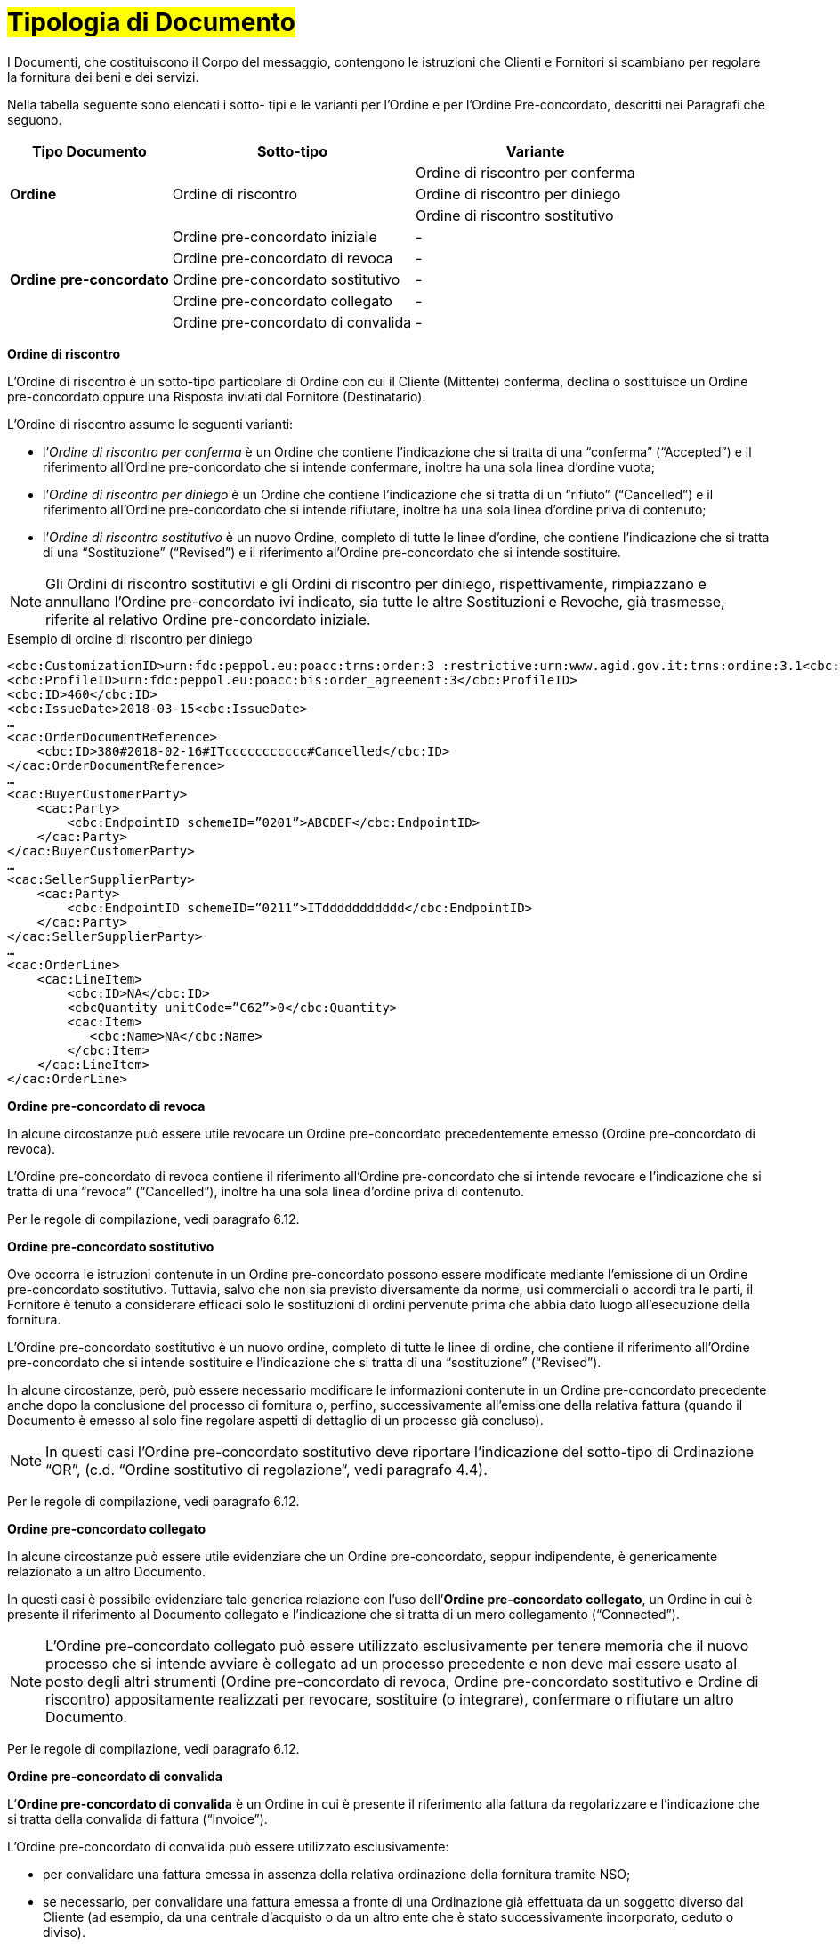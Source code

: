 [[tipologia-documento]]
= #Tipologia di Documento#


I Documenti, che costituiscono il Corpo del messaggio, contengono le istruzioni che Clienti e Fornitori si scambiano per regolare la fornitura dei beni e dei servizi.

Nella tabella seguente sono elencati i sotto- tipi e le varianti per l'Ordine e per l'Ordine Pre-concordato, descritti nei Paragrafi che seguono.


[width="100%", cols="2,3,3", options="header"]
|===

^.^|*Tipo Documento* 
^.^|*Sotto-tipo*
^.^|*Variante* 

.3+^.^|*Ordine* 
.3+.^| Ordine di riscontro  | Ordine di riscontro per conferma | Ordine di riscontro per diniego | Ordine di riscontro sostitutivo 


.8+^.^|*Ordine
pre-concordato* 
| Ordine pre-concordato iniziale | -
| Ordine pre-concordato di revoca | -  
| Ordine pre-concordato sostitutivo  | -
| Ordine pre-concordato collegato  | - 
| Ordine pre-concordato di convalida | - 


|===


*[red]#Ordine di riscontro#*

L’Ordine di riscontro è un sotto-tipo particolare di Ordine con cui il Cliente (Mittente) conferma, declina o sostituisce un Ordine pre-concordato oppure una Risposta inviati dal Fornitore (Destinatario).

L’Ordine di riscontro assume le seguenti varianti: +

*  l’_Ordine di riscontro per conferma_ è un Ordine che contiene l’indicazione che si tratta di una “conferma” (“Accepted”) e il  riferimento all'Ordine pre-concordato che si intende confermare, inoltre ha una sola linea d’ordine vuota;
* l’_Ordine di riscontro per diniego_ è un Ordine che contiene l’indicazione che si tratta di un “rifiuto” (“Cancelled”) e il riferimento all'Ordine pre-concordato che si intende rifiutare, inoltre ha una sola linea d’ordine priva di contenuto;
* l’_Ordine di riscontro sostitutivo_ è un nuovo Ordine, completo di tutte le linee d’ordine, che contiene l’indicazione che si tratta di una “Sostituzione” (“Revised”) e il riferimento al'Ordine pre-concordato che si intende sostituire. +


[NOTE]
Gli Ordini di riscontro sostitutivi e gli Ordini di riscontro per diniego, rispettivamente, rimpiazzano e annullano l'Ordine pre-concordato ivi indicato, sia tutte le altre Sostituzioni e Revoche, già trasmesse, riferite al relativo Ordine pre-concordato iniziale.

.Esempio di ordine di riscontro per diniego
[source, xml, indent=0]
----
<cbc:CustomizationID>urn:fdc:peppol.eu:poacc:trns:order:3 :restrictive:urn:www.agid.gov.it:trns:ordine:3.1<cbc:CustomizationID>
<cbc:ProfileID>urn:fdc:peppol.eu:poacc:bis:order_agreement:3</cbc:ProfileID>
<cbc:ID>460</cbc:ID>
<cbc:IssueDate>2018-03-15<cbc:IssueDate>
…
<cac:OrderDocumentReference>
    <cbc:ID>380#2018-02-16#ITccccccccccc#Cancelled</cbc:ID>
</cac:OrderDocumentReference>
…
<cac:BuyerCustomerParty>
    <cac:Party>
        <cbc:EndpointID schemeID=”0201”>ABCDEF</cbc:EndpointID>
    </cac:Party>
</cac:BuyerCustomerParty>
…
<cac:SellerSupplierParty>
    <cac:Party>
        <cbc:EndpointID schemeID=”0211”>ITddddddddddd</cbc:EndpointID>
    </cac:Party>
</cac:SellerSupplierParty>
…
<cac:OrderLine>
    <cac:LineItem>
        <cbc:ID>NA</cbc:ID>
        <cbcQuantity unitCode=”C62”>0</cbc:Quantity>
        <cac:Item>
           <cbc:Name>NA</cbc:Name>
        </cbc:Item>
    </cac:LineItem>
</cac:OrderLine>
----


*[red]#Ordine pre-concordato  di revoca#*

In alcune circostanze può essere utile revocare un Ordine pre-concordato precedentemente emesso (Ordine pre-concordato di revoca). +

L’Ordine pre-concordato di revoca contiene il riferimento all’Ordine pre-concordato che si intende revocare e l’indicazione che si tratta di una “revoca” (“Cancelled”), inoltre ha una sola linea d’ordine priva di contenuto.

Per le regole di compilazione, vedi paragrafo 6.12.


*[red]#Ordine pre-concordato sostitutivo#*

Ove occorra le istruzioni contenute in un Ordine pre-concordato possono essere modificate mediante l’emissione di un Ordine pre-concordato sostitutivo. Tuttavia, salvo che non sia previsto diversamente da norme, usi commerciali o accordi tra le parti, il Fornitore è tenuto a considerare efficaci solo le sostituzioni di ordini pervenute prima che abbia dato luogo all’esecuzione della fornitura. 

L’Ordine pre-concordato sostitutivo è un nuovo ordine, completo di tutte le linee di ordine, che contiene il riferimento all’Ordine pre-concordato che si intende sostituire e l’indicazione che si tratta di una “sostituzione” (“Revised”).

In alcune circostanze, però, può essere necessario modificare le informazioni contenute in un Ordine pre-concordato precedente anche dopo la
conclusione del processo di fornitura o, perfino, successivamente all’emissione della
relativa fattura (quando il Documento è emesso al solo fine regolare aspetti di dettaglio di un processo già concluso).

[NOTE]
In questi casi l’Ordine pre-concordato sostitutivo deve riportare l’indicazione del sotto-tipo di Ordinazione “OR”, (c.d. “Ordine sostitutivo di regolazione“, vedi paragrafo 4.4).

Per le regole di compilazione, vedi paragrafo 6.12.


*[red]#Ordine pre-concordato collegato#*

In alcune circostanze può essere utile evidenziare che un Ordine pre-concordato, seppur indipendente, è genericamente relazionato a un altro Documento. 

In questi casi è possibile evidenziare tale generica relazione con l’uso dell’*Ordine pre-concordato collegato*, un Ordine in cui è presente il riferimento al Documento collegato e l’indicazione che si tratta di un mero collegamento (“Connected”).


[NOTE]
L’Ordine pre-concordato collegato può essere utilizzato esclusivamente per tenere memoria che il nuovo processo che si intende avviare è collegato ad un processo precedente e non deve mai essere usato al posto degli altri strumenti (Ordine pre-concordato di revoca, Ordine pre-concordato sostitutivo e Ordine di riscontro) appositamente realizzati per revocare, sostituire (o integrare), confermare o rifiutare un altro Documento.

Per le regole di compilazione, vedi paragrafo 6.12.


*[red]#Ordine pre-concordato di convalida#*

L’*Ordine pre-concordato di convalida* è un Ordine in cui è presente il riferimento alla fattura da regolarizzare e l’indicazione che si tratta della convalida di fattura (“Invoice”). 

L’Ordine pre-concordato di convalida può essere utilizzato esclusivamente: +

* per convalidare una fattura emessa in assenza della relativa ordinazione della fornitura tramite NSO;
* se necessario, per convalidare una fattura emessa a fronte di una Ordinazione già effettuata da un soggetto diverso dal Cliente (ad esempio, da una centrale d’acquisto o da un altro ente che è stato successivamente incorporato, ceduto o diviso).

[NOTE]
L’Ordine pre-concordato di convalida non deve mai essere usato al posto degli altri strumenti (Ordine pre-concordato di revoca, Ordine pre-concordato sostitutivo e Ordine di riscontro) appositamente realizzati per revocare, sostituire, confermare o rifiutare un altro Documento.

.Regole di compilazione 

In caso di *Ordine pre-concordato di convalida*, bisogna riportare gli estremi della fattura da regolarizzare nell’elemento `cac:OrderReference/cbc:ID`, valorizzandolo con i valori e l'ordine di successione riportato:

* il *numero* della fattura che si intende convalidare:

* la *data di emissione* della fattura che si intende convalidare;

* l’*identificativo fiscale* del soggetto che ha emesso la fattura che si intende convalidare;

* il testo *“Invoice”* per indicare che si tratta di un Ordine di convalida di una fattura (o di una richiesta di pagamento equivalente).

.Esempio
[source, xml, indent=0]
----
<cac:OrderReference>
    <cbc:ID>57#2018-01-30#ITccccccccccc#Invoice</cbc:ID>
</cac:OrderReference>
----






